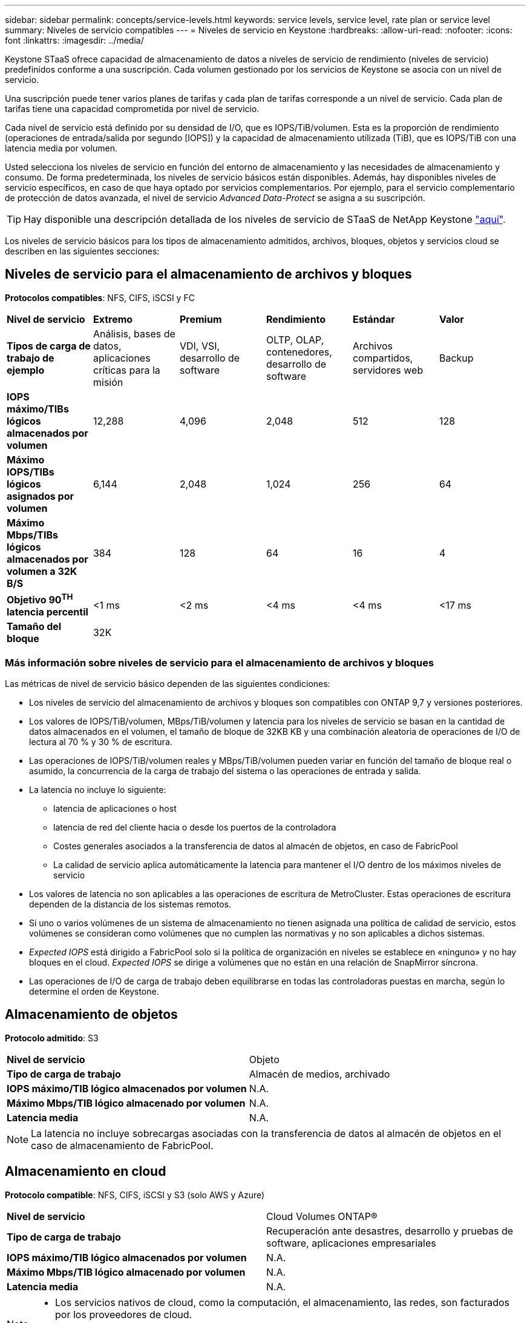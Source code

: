 ---
sidebar: sidebar 
permalink: concepts/service-levels.html 
keywords: service levels, service level, rate plan or service level 
summary: Niveles de servicio compatibles 
---
= Niveles de servicio en Keystone
:hardbreaks:
:allow-uri-read: 
:nofooter: 
:icons: font
:linkattrs: 
:imagesdir: ../media/


[role="lead"]
Keystone STaaS ofrece capacidad de almacenamiento de datos a niveles de servicio de rendimiento (niveles de servicio) predefinidos conforme a una suscripción. Cada volumen gestionado por los servicios de Keystone se asocia con un nivel de servicio.

Una suscripción puede tener varios planes de tarifas y cada plan de tarifas corresponde a un nivel de servicio. Cada plan de tarifas tiene una capacidad comprometida por nivel de servicio.

Cada nivel de servicio está definido por su densidad de I/O, que es IOPS/TiB/volumen. Esta es la proporción de rendimiento (operaciones de entrada/salida por segundo [IOPS]) y la capacidad de almacenamiento utilizada (TiB), que es IOPS/TiB con una latencia media por volumen.

Usted selecciona los niveles de servicio en función del entorno de almacenamiento y las necesidades de almacenamiento y consumo. De forma predeterminada, los niveles de servicio básicos están disponibles. Además, hay disponibles niveles de servicio específicos, en caso de que haya optado por servicios complementarios. Por ejemplo, para el servicio complementario de protección de datos avanzada, el nivel de servicio _Advanced Data-Protect_ se asigna a su suscripción.


TIP: Hay disponible una descripción detallada de los niveles de servicio de STaaS de NetApp Keystone https://www.netapp.com/pdf.html?item=/media/77179-Keystone-STaaS-Service-Description-On-Prem.pdf["aquí"].

Los niveles de servicio básicos para los tipos de almacenamiento admitidos, archivos, bloques, objetos y servicios cloud se describen en las siguientes secciones:



== Niveles de servicio para el almacenamiento de archivos y bloques

*Protocolos compatibles*: NFS, CIFS, iSCSI y FC

|===


| *Nivel de servicio* | *Extremo* | *Premium* | *Rendimiento* | *Estándar* | *Valor* 


| *Tipos de carga de trabajo de ejemplo* | Análisis, bases de datos, aplicaciones críticas para la misión | VDI, VSI, desarrollo de software | OLTP, OLAP, contenedores, desarrollo de software | Archivos compartidos, servidores web | Backup 


| *IOPS máximo/TIBs lógicos almacenados por volumen* | 12,288 | 4,096 | 2,048 | 512 | 128 


| *Máximo IOPS/TIBs lógicos asignados por volumen* | 6,144 | 2,048 | 1,024 | 256 | 64 


| *Máximo Mbps/TIBs lógicos almacenados por volumen a 32K B/S* | 384 | 128 | 64 | 16 | 4 


| *Objetivo 90^TH^ latencia percentil* | <1 ms | <2 ms | <4 ms | <4 ms | <17 ms 


| *Tamaño del bloque* 5+| 32K 
|===


=== Más información sobre niveles de servicio para el almacenamiento de archivos y bloques

Las métricas de nivel de servicio básico dependen de las siguientes condiciones:

* Los niveles de servicio del almacenamiento de archivos y bloques son compatibles con ONTAP 9,7 y versiones posteriores.
* Los valores de IOPS/TiB/volumen, MBps/TiB/volumen y latencia para los niveles de servicio se basan en la cantidad de datos almacenados en el volumen, el tamaño de bloque de 32KB KB y una combinación aleatoria de operaciones de I/O de lectura al 70 % y 30 % de escritura.
* Las operaciones de IOPS/TiB/volumen reales y MBps/TiB/volumen pueden variar en función del tamaño de bloque real o asumido, la concurrencia de la carga de trabajo del sistema o las operaciones de entrada y salida.
* La latencia no incluye lo siguiente:
+
** latencia de aplicaciones o host
** latencia de red del cliente hacia o desde los puertos de la controladora
** Costes generales asociados a la transferencia de datos al almacén de objetos, en caso de FabricPool
** La calidad de servicio aplica automáticamente la latencia para mantener el I/O dentro de los máximos niveles de servicio


* Los valores de latencia no son aplicables a las operaciones de escritura de MetroCluster. Estas operaciones de escritura dependen de la distancia de los sistemas remotos.
* Si uno o varios volúmenes de un sistema de almacenamiento no tienen asignada una política de calidad de servicio, estos volúmenes se consideran como volúmenes que no cumplen las normativas y no son aplicables a dichos sistemas.
* _Expected IOPS_ está dirigido a FabricPool solo si la política de organización en niveles se establece en «ninguno» y no hay bloques en el cloud. _Expected IOPS_ se dirige a volúmenes que no están en una relación de SnapMirror síncrona.
* Las operaciones de I/O de carga de trabajo deben equilibrarse en todas las controladoras puestas en marcha, según lo determine el orden de Keystone.




== Almacenamiento de objetos

*Protocolo admitido*: S3

|===


| *Nivel de servicio* | Objeto 


| *Tipo de carga de trabajo* | Almacén de medios, archivado 


| *IOPS máximo/TIB lógico almacenados por volumen* | N.A. 


| *Máximo Mbps/TIB lógico almacenado por volumen* | N.A. 


| *Latencia media* | N.A. 
|===

NOTE: La latencia no incluye sobrecargas asociadas con la transferencia de datos al almacén de objetos en el caso de almacenamiento de FabricPool.



== Almacenamiento en cloud

*Protocolo compatible*: NFS, CIFS, iSCSI y S3 (solo AWS y Azure)

|===


| *Nivel de servicio* | Cloud Volumes ONTAP® 


| *Tipo de carga de trabajo* | Recuperación ante desastres, desarrollo y pruebas de software, aplicaciones empresariales 


| *IOPS máximo/TIB lógico almacenados por volumen* | N.A. 


| *Máximo Mbps/TIB lógico almacenado por volumen* | N.A. 


| *Latencia media* | N.A. 
|===
[NOTE]
====
* Los servicios nativos de cloud, como la computación, el almacenamiento, las redes, son facturados por los proveedores de cloud.
* Estos servicios dependen de las características informáticas y de almacenamiento en cloud.


====